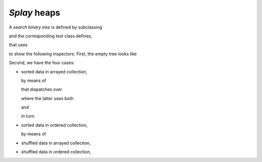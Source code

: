 
*Splay* heaps
*************

A *search binary tree* is defined by subclassing

.. pharo:autoclass:: CTSplayHeap

and the corresponding test class defines,

.. pharo:autocompiledmethod:: CTSplayHeapTest>>#tree:

that uses

.. pharo:autocompiledmethod:: Collection>>#asSplayHeap

to show the following inspectors. First, the empty tree looks like

.. image:: ../../../Containers-SplayHeap/images/CTSplayHeapTest-testCreation.svg
  :align: center

Second, we have the four cases:

- sorted data in arrayed collection,

  .. image:: ../../../Containers-SplayHeap/images/CTSplayHeapTest-testPushOrderedInterval.svg
    :align: center

  by means of

  .. pharo:autocompiledmethod:: CTBinaryTreeNodeSplayHeap>>#mergeBinaryTreeElement:inBinaryTree:

  that dispatches over

  .. pharo:autocompiledmethod:: CTBinaryTreeEmptySplayHeap>>#partition:inSplayHeap:do:
  .. pharo:autocompiledmethod:: CTBinaryTreeNodeSplayHeap>>#partition:inSplayHeap:do:

  where the latter uses both

  .. pharo:autocompiledmethod:: CTBinaryTreeNodeSplayHeap>>#partitionLessThan:inSplayHeap:do:

  and

  .. pharo:autocompiledmethod:: CTBinaryTreeNodeSplayHeap>>#partitionGreaterThanOrEqualTo:inSplayHeap:do:

  in turn.

- sorted data in ordered collection,

  .. image:: ../../../Containers-SplayHeap/images/CTSplayHeapTest-testPushOrderedCollection.svg
    :align: center

  by means of

  .. pharo:autocompiledmethod:: CTSplayHeap>>#push:


- shuffled data in arrayed collection,

  .. image:: ../../../Containers-SplayHeap/images/CTSplayHeapTest-testPushShuffledInterval.svg
    :align: center

- shuffled data in ordered collection,

  .. image:: ../../../Containers-SplayHeap/images/CTSplayHeapTest-testPushShuffledCollection.svg
    :align: center

